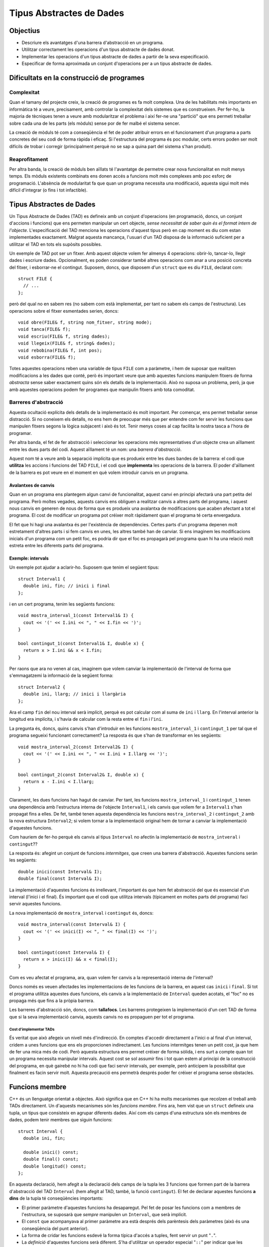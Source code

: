 
=========================
Tipus Abstractes de Dades
=========================

Objectius
---------

- Descriure els avantatges d'una barrera d'abstracció en un programa.
- Utilitzar correctament les operacions d'un tipus abstracte de dades donat.
- Implementar les operacions d'un tipus abstracte de dades a partir de
  la seva especificació.
- Especificar de forma aproximada un conjunt d'operacions per a un
  tipus abstracte de dades.

Dificultats en la construcció de programes
------------------------------------------

Complexitat
"""""""""""

Quan el tamany del projecte creix, la creació de programes es fa molt
complexa. Una de les habilitats més importants en informàtica té a veure,
precisament, amb controlar la complexitat dels sistemes que es
construeixen. Per fer-ho, la majoria de tècniques tenen a veure amb
modularitzar el problema i així fer-ne una "partició" que ens permeti
treballar sobre cada una de les parts (els mòduls) sense por de fer malbé el
sistema sencer. 

La creació de mòduls té com a conseqüència el fet de poder atribuir
errors en el funcionament d'un programa a parts concretes del seu codi
de forma ràpida i eficaç. Si l'estructura del programa és poc modular,
certs errors poden ser molt difícils de trobar i corregir
(principalment perquè no se sap a quina part del sistema s'han
produit).

Reaprofitament
""""""""""""""

Per altra banda, la creació de mòduls ben aïllats té l'avantatge de
permetre crear nova funcionalitat en molt menys temps. Els mòduls
existents combinats ens donen accés a funcions molt més complexes amb
poc esforç de programació. L'absència de modularitat fa que quan un
programa necessita una modificació, aquesta sigui molt més difícil
d'integrar (o fins i tot infactible).

Tipus Abstractes de Dades
-------------------------

Un Tipus Abstracte de Dades (TAD) es defineix amb un conjunt
d'operacions (en programació, doncs, un conjunt d'accions i funcions)
que ens permeten manipular un cert objecte, *sense necessitat de saber
quin és el format intern de l'objecte*. L'especificació del TAD
menciona les operacions d'aquest tipus però en cap moment es diu com
estan implementades exactament. Malgrat aquesta mancança, l'usuari
d'un TAD disposa de la informació suficient per a utilitzar el TAD en
tots els supòsits possibles.

Un exemple de TAD pot ser un fitxer. Amb aquest objecte volem fer
almenys 4 operacions: obrir-lo, tancar-lo, llegir dades i escriure
dades. Opcionalment, es poden considerar també altres operacions com
anar a una posició concreta del fitxer, i esborrar-ne el
contingut. Suposem, doncs, que disposem d'un ``struct`` que es diu
``FILE``, declarat com::

   struct FILE {
     // ...
   };

però del qual no en sabem res (no sabem com està implementat, per tant
no sabem els camps de l'estructura). Les operacions sobre el fitxer
esmentades serien, doncs::

   void obre(FILE& f, string nom_fitxer, string mode);
   void tanca(FILE& f);
   void escriu(FILE& f, string dades);
   void llegeix(FILE& f, string& dades);
   void rebobina(FILE& f, int pos);
   void esborra(FILE& f);

Totes aquestes operacions reben una variable de tipus ``FILE`` com a
paràmetre, i hem de suposar que realitzen modificacions a les dades
que conté, però és important veure que amb aquestes funcions manipulem
fitxers de forma *abstracta* sense saber exactament quins són els
detalls de la implementació. Això no suposa un problema, però, ja que
amb aquestes operacions podem fer programes que manipulin fitxers amb
tota comoditat.

.. exercici::

   Fent servir el TAD ``FILE`` (fes la suposició que disposes del TAD
   implementat), fes un programa (bàsicament, la funció ``main``) que
   escrigui "Hola, món!" en el fitxer ``hola.txt``. Quan obris el
   fitxer, fes-ho amb el *mode* ``"w"`` d'escriptura. Esborra el
   contingut del fitxer per si ja existia.

Barreres d'abstracció
"""""""""""""""""""""

Aquesta ocultació explícita dels detalls de la implementació és molt
important. Per començar, ens permet treballar sense distracció. Si no
coneixem els detalls, no ens hem de preocupar més que per entendre com
fer servir les funcions que manipulen fitxers segons la lògica
subjacent i això és tot. Tenir menys coses al cap facilita la nostra
tasca a l'hora de programar. 

Per altra banda, el fet de fer abstracció i seleccionar les operacions
més representatives d'un objecte crea un aïllament entre les dues
parts del codi. Aquest aïllament té un nom: una *barrera
d'abstracció*.

Aquest nom té a veure amb la separació implícita que es produeix entre
les dues bandes de la barrera: el codi que **utilitza** les accions i
funcions del TAD ``FILE``, i el codi que **implementa** les operacions
de la barrera. El poder d'aïllament de la barrera es pot veure en el
moment en què volem introduir canvis en un programa.

Avalantxes de canvis
''''''''''''''''''''

Quan en un programa ens plantegem algun canvi de funcionalitat, aquest
canvi en principi afectarà una part petita del programa. Però moltes
vegades, aquests canvis ens obliguen a realitzar canvis a altres parts
del programa, i aquest nous canvis en generen de nous de forma que es
produeix una avalantxa de modificacions que acaben afectant a tot el
programa. El cost de modificar un programa pot créixer molt ràpidament
quan el programa té certa envergadura.

El fet que hi hagi una avalantxa és per l'existència de
dependències. Certes parts d'un programa depenen molt estretament
d'altres parts i si fem canvis en unes, les altres també han de
canviar. Si ens imaginem les modificacions inicials d'un programa com
un petit foc, es podria dir que el foc es propagarà pel programa quan hi
ha una relació molt estreta entre les diferents parts del programa.

Exemple: intervals
''''''''''''''''''

Un exemple pot ajudar a aclarir-ho. Suposem que tenim el següent
tipus::

   struct Interval1 {
     double ini, fin; // inici i final
   };

i en un cert programa, tenim les següents funcions::
  
   void mostra_interval_1(const Interval1& I) {
     cout << '(' << I.ini << ", " << I.fin << ')';
   }

   bool contingut_1(const Interval1& I, double x) {
     return x > I.ini && x < I.fin;
   }
   
Per raons que ara no venen al cas, imaginem que volem canviar la
implementació de l'interval de forma que s'emmagatzemi la informació
de la següent forma::

  struct Interval2 {
    double ini, llarg; // inici i llargària
  };

Ara el camp ``fin`` del nou interval serà implícit, perquè es pot
calcular com al suma de ``ini`` i ``llarg``. En l'interval anterior la
longitud era implícita, i s'havia de calcular com la resta entre el
``fin`` i l'``ini``.

La pregunta és, doncs, quins canvis s'han d'introduir en les funcions
``mostra_interval_1`` i ``contingut_1`` per tal que el programa
segueixi funcionant correctament? La resposta és que s'han de
transformar en les següents::

   void mostra_interval_2(const Interval2& I) {
     cout << '(' << I.ini << ", " << I.ini + I.llarg << ')';
   }

   bool contingut_2(const Interval2& I, double x) {
     return x - I.ini < I.llarg;
   }

Clarament, les dues funcions han hagut de canviar. Per tant, les
funcions ``mostra_interval_1`` i ``contingut_1`` tenen una dependència
amb l'estructura interna de l'objecte ``Interval1``, i els canvis que
voliem fer a ``Interval1`` s'han propagat fins a elles. De fet, també
tenen aquesta dependència les funcions ``mostra_interval_2`` i
``contingut_2`` amb la nova estructura ``Interval2``; si volem tornar
a la implementació original hem de tornar a canviar la implementació
d'aquestes funcions.

Com hauriem de fer-ho perquè els canvis al tipus ``Interval`` no
afectin la implementació de ``mostra_intveral`` i ``contingut``??

La resposta és: afegint un conjunt de funcions *intermitges*, que creen
una barrera d'abstracció. Aquestes funcions seràn les següents::

  double inici(const Interval& I);
  double final(const Interval& I);

La implementació d'aquestes funcions és irrellevant, l'important és
que hem fet abstracció del que és essencial d'un interval (l'inici i
el final). És important que el codi que utilitza intervals (típicament
en moltes parts del programa) faci servir aquestes funcions.

La nova implementació de ``mostra_interval`` i ``contingut`` és, doncs::

   void mostra_interval(const Interval& I) {
     cout << '(' << inici(I) << ", " << final(I) << ')';
   }

   bool contingut(const Interval& I) {
     return x > inici(I) && x < final(I);
   }

Com es veu afectat el programa, ara, quan volem fer canvis a la
representació interna de l'interval? 

Doncs només es veuen afectades les implementacions de les funcions de
la barrera, en aquest cas ``inici`` i ``final``. Si tot el programa
utilitza aquestes dues funcions, els canvis a la implementació de
``Interval`` queden acotats, el "foc" no es propaga més que fins a la
pròpia barrera.

Les barreres d'abstracció són, doncs, com **tallafocs**. Les barreres
protegeixen la implementació d'un cert TAD de forma que si la seva
implementació canvia, aquests canvis no es propaguen per tot el
programa. 

Cost d'implementar TADs
^^^^^^^^^^^^^^^^^^^^^^^

És veritat que això afegeix un nivell més d'indirecció. En comptes
d'accedir directament a l'inici o al final d'un interval, cridem a
unes funcions que ens els proporcionen indirectament. Les funcions
intermitges tenen un petit cost, ja que hem de fer una mica més de
codi. Però aquesta estructura ens permet créixer de forma sòlida, i
ens surt a compte quan tot un programa necessita manipular
intervals. Aquest cost se sol assumir fins i tot quan estem al
principi de la construcció del programa, en què gairebé no hi ha codi
que faci servir intervals, per exemple, però anticipem la possibilitat
que finalment es facin servir molt. Aquesta precaució ens permetrà
després poder fer créixer el programa sense obstacles.

.. exercici::

   Implementa les funcions ``inici`` i ``final`` per als tipus
   ``Interval1`` i ``Interval2``.

.. exercici::

   Implementa una nova funció del TAD ``longitud`` per a ``Interval1``
   i ``Interval2``.

.. exercici::

   Considera les següents declaracions incomplertes::

     struct tVector2D {
       // ...
     };
     
     double  longitud(const tVector2D& v);
     double  coord_x(const tVector2D& v);
     double  coord_y(const tVector2D& v);
     double  angle(const tVector2D& v);
     double  posa_x(double x, tVector2D& v);
     double  posa_y(double y, tVector2D& v);

   La declaració de l'estructura ``tVector2D`` i les declaracions de
   les funcions defineixen un TAD per a un vector 2D. Completa, doncs,
   la implementació d'aquest TAD.
  
   *Nota: La implementació correcta de la funció ``angle`` és
   notablement més llarga que la de les altres funcions.*

.. exercici::

   Considera les declaracions següents::

    struct Rectangle2D {
      // ...
    };
    
    double amplada(const Rectangle2D& r);
    double alsada(const Rectangle2D& r);
    double desplasa(Rectangle2D& r, double x, double y);
    bool   a_dins(const Rectangle2D& r, double x, double y);
    // ...   

   La funció ``a_dins`` ha de retornar ``true`` si el punt
   ``x``, ``y`` donat es troba dins del rectangle.

   Implementa aquest TAD escollint primer una representació (els camps
   de l'estructura ``Rectangle2D``) i implementant les funcions
   donades.  Pensa altres funcions útils per a aquest TAD i
   implementa-les.

.. exercici::

   Pensa el conjunt d'operacions que són necessàries per manipular
   dades temporals (hores, minuts i segons) i escriu les capçaleres de
   les funcions que implementarien aquestes operacions. Anomena el TAD
   ``Hora``.
  
   Fes un programa que utilitzi el TAD i que faci servir totes les
   operacions disponibles.

.. exercici::

   En un programa desenvolupat per a un banc, es necessiten manipular
   les dades de comptes bancaris. Els comptes bancaris tenen un número
   d'identificació, un titular (el seu DNI), i permeten dipositar
   diners i també fer reintegraments.  Dissenya un TAD
   ``CompteBancari`` per poder-lo utilitzar en aquest programa.

   Implementa també un programa principal (la funció ``main``) que
   creï un compte i faci manipulacions amb ell per tal de posar a
   prova el TAD.


Funcions membre
---------------

C++ és un llenguatge orientat a objectes. Això significa que en C++ hi
ha molts mecanismes que recolzen el treball amb TADs directament. Un
d'aquests mecanismes són les *funcions membre*. Fins ara, hem vist que
un ``struct`` defineix una tupla, un tipus que consisteix en agrupar
diferents dades. Així com els camps d'una estructura són els membres
de dades, podem tenir membres que siguin funcions::

   struct Interval {
     double ini, fin;
   
     double inici() const;
     double final() const;
     double longitud() const;
   };

En aquesta declaració, hem afegit a la declaració dels camps de la
tupla les 3 funcions que formen part de la barrera d'abstracció del
TAD ``Interval`` (hem afegit al TAD, també, la funció
``contingut``). El fet de declarar aquestes funcions **a dins** de la
tupla té conseqüències importants:

- El primer paràmetre d'aquestes funcions ha desaparegut. Pel fet de
  posar les funcions com a membres de l'estructura, se suposarà que
  *sempre* manipulen un ``Interval``, que serà implícit.

- El ``const`` que acompanyava al primer paràmetre ara està després
  dels parèntesis dels paràmetres (això és una conseqüència del punt
  anterior).

- La forma de cridar les funcions esdevé la forma típica d'accés a
  tuples, fent servir un punt "``.``".

- La *definició* d'aquestes funcions serà diferent. S'ha d'utilitzar
  un operador especial "``::``" per indicar que les funcions pertanyen
  a ``Interval``.

Vegem, primer, la implementació de les funcions membre::

  double Interval::inici() const {
    return ini;
  }

  double Interval::final() const {
    return fin;
  }

  double Interval::longitud() const {
    return fin - ini;
  }

Hi ha vàries novetats:

- Les definicions porten el prefix "``Interval::``". Això indica la
  pertanyença a la tupla ``Interval``.

- L'accés als camps de la tupla (``ini`` i ``fin``) es fa **sense**
  cap prefix, amb el nom directament (no hi ha cap punt davant).

- Apareix el ``const`` de la declaració un altre cop darrere els
  paràmetres i abans del cos de la funció en els tres cassos.

Totes aquestes novetats s'expliquen per la mateixa raó, que es detecta
quan veiem com es fan servir les funcions membre. Vegem la
implementació de ``mostra_interval`` amb les funcions membre::

  void mostra_interval(const Interval& I) {
    cout << '(' << I.inici() << ", " << I.final() << ')';
  }

La novetat són les crides ``I.inici()`` i ``I.final()``. Aquesta
notació és la que coneixem per a tuples aplicada a
funcions. L'interessant és:

.. note:: 

   Les funcions membre d'una tupla sempre es criden obligatòriament
   sobre un objecte i és aquest l'objecte que esdevé implícit en la
   seva definició

Per tant, donat que quan cridem una funció membre ho hem de fer sobre
un objecte, aquest és un *paràmetre implícit* de la funció membre (el
que semblava desaparegut) i quan accedim als camps ``fin`` en una
funció membre directament ja sabem a quins camps ens estem referint:
als del paràmetre implícit.

.. exercici::

   Implementa la funció ``mostra_interval`` com a funció membre de
   ``Interval`` (ara formarà part del TAD, doncs). Canvia-li el nom a
   simplement ``mostra`` (donat que sempre es cridarà a sobre un
   interval).

.. exercici::

   Implementa la funció ``contingut`` també com a funció membre de
   ``Interval``, tal com en l'exercici anterior. Fes especial atenció
   als paràmetres que ha de rebre.

.. exercici::

   Transforma el codi següent de tal manera que faci servir la mateixa
   estructura però les operacions del TAD siguin *funcions membre*::

    struct Image {
      int pixels[100][100];
    };

    void fill(Image& I, int val) {
      for (int i = 0; i < 100; i++) 
        for (int j = 0; j < 100; j++)
          I.pixels[i][j] = val;
    }

    void set_pixel(Image& I, int x, int y, int val) {
      I.pixels[x][y] = val;
    }

    int get_pixel(const tImage& I, int x, int y) {
      return I.pixels[x][y];
    }

    void bitblt(Image& Dest, int ini_x, ini_y,
                const Image& Orig, int ample, int alt)
    {
      for (int i = 0; i < ample; i++)
        for (int j = 0; j < alt; j++)
          Dest.pixels[ini_x + i][ini_y + j] = Orig.pixels[i][j];
    }

.. exercici::

   Fes una funció ``escriu_imatge`` que escrigui en un fitxer PGM una
   imatge del tipus ``Image`` de l'exercici anterior, fent servir
   únicament les seves funcions membre. La funció ha de rebre com a
   paràmetres la imatge i el nom del fitxer a on s'ha de guardar la
   informació.

.. exercici::

   Consulta la documentació a Internet (per exemple
   `http://www.cplusplus.com/reference/
   <http://www.cplusplus.com/reference/>`_) i busca les funcions
   membre de ``iostream`` (semblants a les esmentades en l'exemple de
   ``FILE``). En particular, busca ``eof()``, ``getline()`` i
   ``get()``, i mira si hi ha alguna funció per canviar el número de
   decimals que apareixen quan es mostra un nombre real.

.. exercici::

   Consulta al documentació de ``string`` (en particular la funció
   ``find``). Fes un programa que demani una paraula i el nom d'un
   fitxer i després mostri totes les línies del fitxer a on apareix la
   paraula (fes servir ``getline`` per llegir el fitxer línia a
   línia). Aquest programa, en UNIX (i Linux) té per nom ``grep``.


Problemes
---------

.. problema::
   
   Un grup de biòlegs que es dedica a estudiar poblacions d'animals
   disposa d'un programa per facilitar la seva tasca. El programa rep
   una seqüència de les dades de certs ocells i al final mostra el que
   té el pes més gran. El ocells tenen 3 dades: el codi de l'anella,
   l'espècie i el pes. La seqüència acaba amb un sentinella que té les
   dades: ``FI FI 0``. El programa és el següent::

     #include <iostream>
     using namespace std;

     struct Ocell {
       string codi, especie;
       float pes;
     };

     int main() {
       Ocell o, max;

       cin >> o.codi >> o.especie >> o.pes;
       max.codi = o.codi;
       max.especie = o.especie;
       max.pes = o.pes;
       while (o.codi != "FI" || o.especie != "FI" || o.pes > 0.0) {
         if (o.pes > max.pes) {
	   max.codi = o.codi;
	   max.especie = o.especie;
           max.pes = o.pes;
	 }
         cin >> o.codi >> o.especie >> o.pes;
       }
       
       cout << "Codi: " << max.codi << ' '
            << "Especie: " << max.especie << ' ' 
	    << "Pes: " << max.pes << endl;
     }

   El programa, però, ha quedat obsolet, ja que durant la pròxima
   temporada no s'estudiaràn poblacions d'ocells sinó els membres
   d'una colònia de formigues, i la dada d'interès són els minuts en
   què estan actives (fent alguna tasca) durant un dia. No només això
   sinó que en un futur, es plantegen seguir les poblacions de peixos,
   i estudiar l'evolució del seu tamany. En tots els cassos, però, es
   tracta de, donada una seqüència de dades d'un organisme, mirar quin
   d'ells té la màxima mesura (ja sigui pes en ocells, activitat en
   formigues o tamany en peixos). Es demana:

   - Modificar el programa anterior sense canviar la seva funcionalitat,
     però introduint-hi un TAD ``Organisme``, que implementi les
     operacions que es realitzen ara mateix en el programa, de forma
     que s'estableixi una barrera d'abstracció que aïlli la funció
     principal ``main`` dels detalls de l'organisme. 

   - Implementar el TAD ``Organisme`` per poder treballar amb
     formigues. Les dades de les formigues són: un enter que indica la
     formiga de la colònia, un text amb la "casta" de la formiga (en
     un formiguer hi ha vàries castes o tipus de formigues diferents),
     i un enter amb el número de minuts per dia que està activa. El
     sentinella és ``0 FI 0``. El programa ha de mostrar quina formiga
     és la més activa. La funció principal no s'ha de modificar.
